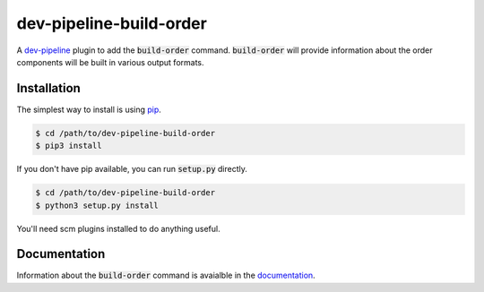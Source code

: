dev-pipeline-build-order
========================
|codacy|
|code-climate|

A `dev-pipeline`_ plugin to add the :code:`build-order` command.
:code:`build-order` will provide information about the order components will be
built in various output formats.


Installation
------------
The simplest way to install is using pip_.

.. code:: bash

    $ cd /path/to/dev-pipeline-build-order
    $ pip3 install

If you don't have pip available, you can run :code:`setup.py` directly.

.. code:: bash

    $ cd /path/to/dev-pipeline-build-order
    $ python3 setup.py install

You'll need scm plugins installed to do anything useful.


Documentation
-------------
Information about the :code:`build-order` command is avaialble in the
documentation_.


.. |codacy| image:: https://api.codacy.com/project/badge/Grade/1d9c1b2a684c43c3acd92173b1ec4b37
    :target: https://www.codacy.com/app/snewell/dev-pipeline-build-order?utm_source=github.com&amp;utm_medium=referral&amp;utm_content=dev-pipeline/dev-pipeline-build-order&amp;utm_campaign=Badge_Grade

.. |code-climate| image:: https://api.codeclimate.com/v1/badges/929fecef0e6a0ca9e639/maintainability
   :target: https://codeclimate.com/github/dev-pipeline/dev-pipeline-build-order/maintainability
   :alt: Maintainability

.. _dev-pipeline: https://github.com/dev-pipeline/dev-pipeline
.. _documentation: docs/command-build-order.rst
.. _pip: https://pypi.python.org/pypi/pip
